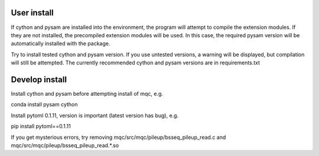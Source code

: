 User install
------------
If cython and pysam are installed into the environment, the program
will attempt to compile the extension modules. If they are not installed,
the precompiled extension modules will be used. In this case, the required
pysam version will be automatically installed with the package.

Try to install tested cython and pysam version.
If you use untested versions, a warning will be displayed,
but compilation will still be attempted. The currently recommended cython and pysam
versions are in requirements.txt

Develop install
---------------

Install cython and pysam before attempting install of mqc, e.g.

conda install pysam cython

Install pytoml 0.1.11, version is important (latest version has bug), e.g.

pip install pytoml==0.1.11

If you get mysterious errors, try removing
mqc/src/mqc/pileup/bsseq_pileup_read.c
and
mqc/src/mqc/pileup/bsseq_pileup_read.*.so
